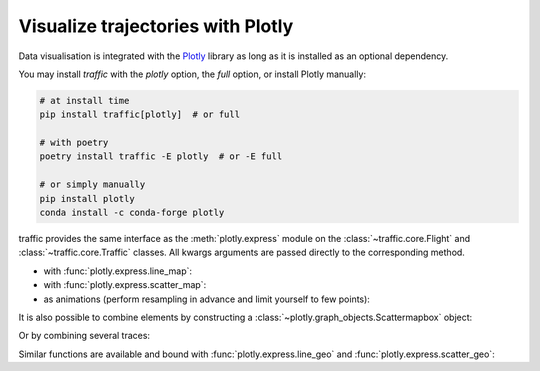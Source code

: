 Visualize trajectories with Plotly
==================================

Data visualisation is integrated with the `Plotly
<https://plotly.com/python/>`__ library as long as it is installed as an
optional dependency.

You may install `traffic` with the `plotly` option, the `full` option, or
install Plotly manually:

.. code:: bash

    # at install time
    pip install traffic[plotly]  # or full

    # with poetry
    poetry install traffic -E plotly  # or -E full

    # or simply manually
    pip install plotly
    conda install -c conda-forge plotly

traffic provides the same interface as the :meth:`plotly.express` module on
the :class:`~traffic.core.Flight` and :class:`~traffic.core.Traffic` classes.
All kwargs arguments are passed directly to the corresponding method.

- with :func:`plotly.express.line_map`:

  .. jupyter-execute::

    from traffic.data.samples import belevingsvlucht

    belevingsvlucht.line_map(color="callsign")

- with :func:`plotly.express.scatter_map`:

  .. jupyter-execute::

    from traffic.data.samples import belevingsvlucht

    fig = belevingsvlucht.scatter_map(
        color="altitude", width=600, height=600, zoom=6
    )
    fig.update_layout(margin=dict(l=50, r=0, t=40, b=40))

- as animations (perform resampling in advance and limit yourself to few points):

  .. jupyter-execute::

    from traffic.data.samples import belevingsvlucht

    belevingsvlucht.resample("1 min").scatter_map(
        color="vertical_rate",
        range_color=[-4000, 4000],
        animation_frame="timestamp",
        width=600,
        height=600,
        zoom=6,
    )

It is also possible to combine elements by constructing a
:class:`~plotly.graph_objects.Scattermapbox` object:

.. jupyter-execute::

  from traffic.data import airports

  import plotly.graph_objects as go

  # fig = go.Figure()  # if necessary, we can initiate a Figure and fill it later

  fig = belevingsvlucht.resample("1 min").scatter_map(
      color="vertical_rate",
      range_color=[-2000, 2000],
      animation_frame="timestamp",
      width=600,
      height=600,
      zoom=6,
  )

  fig.add_trace(
      belevingsvlucht.Scattermapbox(
          mode="lines",
          line=dict(color="#f58518", width=1),
          showlegend=False,
      )
  )

  fig.update_layout(
      width=600,
      height=600,
      margin=dict(l=50, r=0, t=40, b=40),
      mapbox=dict(
          style="carto-positron",
          zoom=7,
          center=airports["EHLE"].latlon_dict,
      ),
  )

Or by combining several traces:

.. jupyter-execute::

    from traffic.data import airports
    from traffic.data.samples import quickstart

    subset = quickstart[["TVF22LK", "EJU53MF", "TVF51HP", "TVF78YY", "VLG8030"]]
    subset = subset.resample("10s").eval()
    assert subset is not None


    fig = subset.scatter_map(
        color="callsign",
        hover_data="altitude",
        animation_frame="timestamp",
        center=airports["LFPO"].latlon_dict,
    )
    fig = fig.add_traces(subset.line_map(
            color="callsign",
        ).data)
    fig.update_layout(margin=dict(l=0, r=0, t=0, b=0))
    fig.show()

Similar functions are available and bound with :func:`plotly.express.line_geo`
and :func:`plotly.express.scatter_geo`:

.. jupyter-execute::

  from traffic.data import airports
  from traffic.data.samples import belevingsvlucht

  fig = belevingsvlucht.line_geo(
      scope="europe",
      projection="conic conformal",
      center=airports["EHLE"].latlon_dict,
  )
  fig.update_layout(margin=dict(l=0, r=0, t=0, b=0))
  fig.update_geos(resolution=50, fitbounds="locations")
  fig
